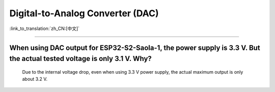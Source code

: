 Digital-to-Analog Converter (DAC)
=================================

:link_to_translation:`zh_CN:[中文]`

.. raw:: html

   <style>
   body {counter-reset: h2}
     h2 {counter-reset: h3}
     h2:before {counter-increment: h2; content: counter(h2) ". "}
     h3:before {counter-increment: h3; content: counter(h2) "." counter(h3) ". "}
     h2.nocount:before, h3.nocount:before, { content: ""; counter-increment: none }
   </style>

--------------

When using DAC output for ESP32-S2-Saola-1, the power supply is 3.3 V. But the actual tested voltage is only 3.1 V. Why?
-------------------------------------------------------------------------------------------------------------------------------------------------------------------

  Due to the internal voltage drop, even when using 3.3 V power supply, the actual maximum output is only about 3.2 V.
